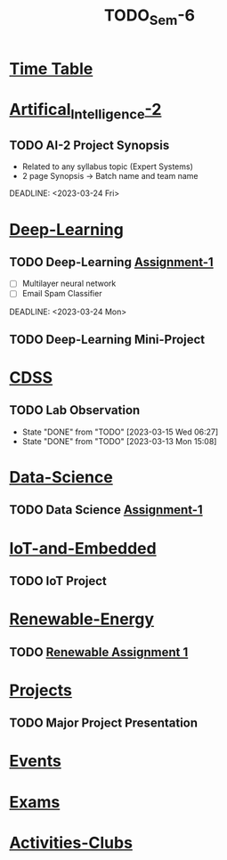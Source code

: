 :PROPERTIES:
:ID:       b7b06bc7-cf41-4a08-b200-3279a8094ec7
:END:
#+title: TODO_Sem-6

* [[../6-H Final TT.jpg][Time Table]]
* [[id:fc1b61f6-a8ed-4538-929a-73bb338bd911][Artifical_Intelligence-2]]
** TODO AI-2 Project Synopsis
- Related to any syllabus topic (Expert Systems)
- 2 page Synopsis -> Batch name and team name
DEADLINE: <2023-03-24 Fri>
* [[id:38bcc4d0-5733-42d7-974e-da01d8f3ac79][Deep-Learning]]
** TODO Deep-Learning [[../Deep\ Learning/Assignments/DL\ Assignment 1.pdf][Assignment-1]]
- [ ] Multilayer neural network
- [ ] Email Spam Classifier
DEADLINE: <2023-03-24 Mon>
** TODO Deep-Learning Mini-Project
DEADLINE: <2023-03-24 Fri>
* [[id:0729f8fe-faa0-4cb1-ae7e-322b93cf6419][CDSS]]
** TODO Lab Observation
DEADLINE: <2023-03-21 Tue 10:00 ++1w -1d>
:PROPERTIES:
:LAST_REPEAT: [2023-03-15 Wed 06:27]
:END:
- State "DONE"       from "TODO"       [2023-03-15 Wed 06:27]
- State "DONE"       from "TODO"       [2023-03-13 Mon 15:08]
* [[id:c6c23685-0497-44aa-bd5b-cb9ef59758b5][Data-Science]]
** TODO Data Science [[../Data Science/20AM3609_DS_Handson_Webscraping.pdf][Assignment-1]]
DEADLINE: <2023-03-24 Fri>
* [[id:e108451c-2c2d-428b-8070-81d22ca1364a][IoT-and-Embedded]]
** TODO IoT Project
SCHEDULED: <2023-02-28 Tue -1d>
* [[id:76e471a7-d98f-4e6c-91cc-95655647e0a2][Renewable-Energy]]
** TODO [[../Renewable Energy/Assignments/Assignment-1.org][Renewable Assignment 1]]
DEADLINE: <2023-03-12 Sun>
* [[id:98fefb7b-f6e3-4b7f-b2cd-e0a7f180ecd8][Projects]]
** TODO Major Project Presentation
DEADLINE: <2023-04-06 Thu>
* [[id:60a39eb1-142c-4c87-aecc-05c576e6bcc5][Events]]
* [[id:9fdde0f8-7eed-4ba1-9dad-666a3270dcf3][Exams]]
* [[id:1134968f-32c4-49cb-854d-2b9a4587f5bd][Activities-Clubs]]
